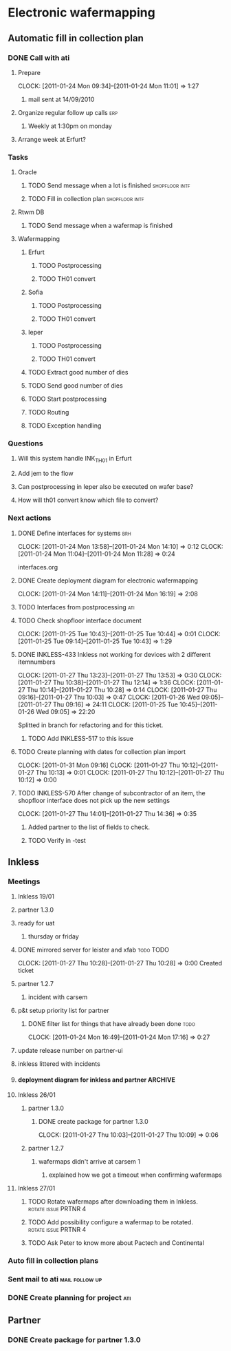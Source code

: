 * Electronic wafermapping
** Automatic fill in collection plan
*** DONE Call with ati
    SCHEDULED: <2011-01-24 Mon>
**** Prepare
     CLOCK: [2011-01-24 Mon 09:34]--[2011-01-24 Mon 11:01] =>  1:27
***** mail sent at 14/09/2010
**** Organize regular follow up calls                                   :erp:
***** Weekly at 1:30pm on monday
**** Arrange week at Erfurt?
*** Tasks
**** Oracle
     SCHEDULED: <2011-02-07 Mon>
***** TODO Send message when a lot is finished               :shopfloor:intf:
***** TODO Fill in collection plan                           :shopfloor:intf:
**** Rtwm DB
***** TODO Send message when a wafermap is finished
      SCHEDULED: <2011-02-21 Mon>
**** Wafermapping
***** Erfurt
****** TODO Postprocessing
****** TODO TH01 convert
***** Sofia
****** TODO Postprocessing
****** TODO TH01 convert
***** Ieper
****** TODO Postprocessing
****** TODO TH01 convert
***** TODO Extract good number of dies
      SCHEDULED: <2011-02-14 Mon>
***** TODO Send good number of dies
      SCHEDULED: <2011-02-14 Mon>
***** TODO Start postprocessing
      SCHEDULED: <2011-02-14 Mon>
***** TODO Routing
      SCHEDULED: <2011-02-28 Mon>
***** TODO Exception handling
*** Questions
**** Will this system handle INK_TH01 in Erfurt
**** Add jem to the flow
**** Can postprocessing in Ieper also be executed on wafer base?
**** How will th01 convert know which file to convert?
*** Next actions
**** DONE Define interfaces for systems                                 :brh:
     :CLOCK:
     CLOCK: [2011-01-24 Mon 13:58]--[2011-01-24 Mon 14:10] =>  0:12
     CLOCK: [2011-01-24 Mon 11:04]--[2011-01-24 Mon 11:28] =>  0:24
     :END:
interfaces.org
**** DONE Create deployment diagram for electronic wafermapping
     CLOCK: [2011-01-24 Mon 14:11]--[2011-01-24 Mon 16:19] =>  2:08
**** TODO Interfaces from postprocessing                                :ati:
**** TODO Check shopfloor interface document
     :CLOCK:
     CLOCK: [2011-01-25 Tue 10:43]--[2011-01-25 Tue 10:44] =>  0:01
     CLOCK: [2011-01-25 Tue 09:14]--[2011-01-25 Tue 10:43] =>  1:29
     :END:
**** DONE INKLESS-433 Inkless not working for devices with 2 different itemnumbers
     SCHEDULED: <2011-02-03 Thu> DEADLINE: <2011-02-07 Mon>
     :CLOCK:
     CLOCK: [2011-01-27 Thu 13:23]--[2011-01-27 Thu 13:53] =>  0:30
     CLOCK: [2011-01-27 Thu 10:38]--[2011-01-27 Thu 12:14] =>  1:36
     CLOCK: [2011-01-27 Thu 10:14]--[2011-01-27 Thu 10:28] =>  0:14
     CLOCK: [2011-01-27 Thu 09:16]--[2011-01-27 Thu 10:03] =>  0:47
     CLOCK: [2011-01-26 Wed 09:05]--[2011-01-27 Thu 09:16] => 24:11
     CLOCK: [2011-01-25 Tue 10:45]--[2011-01-26 Wed 09:05] => 22:20
     :END:
     :PROPERTIES:
     :ORDERED:  t
     :END:
     Splitted in branch for refactoring and for this ticket.
***** TODO Add INKLESS-517 to this issue
**** TODO Create planning with dates for collection plan import
     SCHEDULED: <2011-01-31 Mon>
     :CLOCK:
     CLOCK: [2011-01-31 Mon 09:16]
     CLOCK: [2011-01-27 Thu 10:12]--[2011-01-27 Thu 10:13] =>  0:01
     CLOCK: [2011-01-27 Thu 10:12]--[2011-01-27 Thu 10:12] =>  0:00
     :END:
     :PROPERTIES:
     :ORDERED:  t
     :END:
**** TODO INKLESS-570 After change of subcontractor of an item,  the shopfloor interface does not pick up the new settings
     DEADLINE: <2011-02-03 Thu>
     CLOCK: [2011-01-27 Thu 14:01]--[2011-01-27 Thu 14:36] =>  0:35
***** Added partner to the list of fields to check.
***** TODO Verify in -test
** Inkless
*** Meetings
**** Inkless 19/01
**** partner 1.3.0
**** ready for uat
***** thursday or friday
**** DONE mirrored server for leister and xfab                    :todo:TODO:
     SCHEDULED: <2011-01-24 Mon> DEADLINE: <2011-01-26 Wed>
     CLOCK: [2011-01-27 Thu 10:28]--[2011-01-27 Thu 10:28] =>  0:00
Created ticket

**** partner 1.2.7
***** incident with carsem
**** p&t setup priority list for partner
***** DONE filter list for things that have already been done          :todo:
      SCHEDULED: <2011-01-24 Mon> DEADLINE: <2011-01-26 Wed>
      CLOCK: [2011-01-24 Mon 16:49]--[2011-01-24 Mon 17:16] =>  0:27
      :PROPERTIES:
      :ORDERED:  t
      :END:
**** update release number on partner-ui
**** inkless littered with incidents
**** deployment diagram for inkless and partner                     :ARCHIVE:
**** Inkless 26/01
***** partner 1.3.0
****** DONE create package for partner 1.3.0
       SCHEDULED: <2011-01-27 Thu>
       CLOCK: [2011-01-27 Thu 10:03]--[2011-01-27 Thu 10:09] =>  0:06
***** partner 1.2.7
****** wafermaps didn't arrive at carsem 1
******* explained how we got a timeout when confirming wafermaps

**** Inkless 27/01
***** TODO Rotate wafermaps after downloading them in Inkless. :rotate:issue:PRTNR:4:
***** TODO Add possibility configure a wafermap to be rotated. :rotate:issue:PRTNR:4:
***** TODO Ask Peter to know more about Pactech and Continental

*** Auto fill in collection plans
*** Sent mail to ati                                         :mail:follow:up:
*** DONE Create planning for project                                    :ati:
    DEADLINE: <2011-01-25 Tue>

** Partner
*** DONE Create package for partner 1.3.0
    SCHEDULED: <2011-01-25 Tue>



